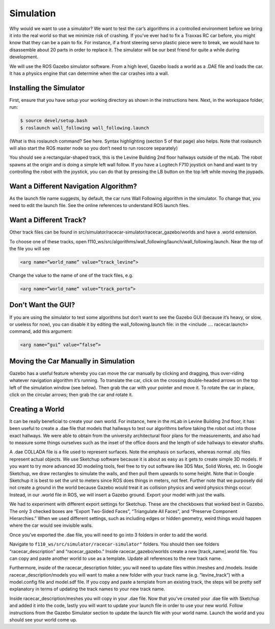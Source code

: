 .. _doc_going_forward_simulation:

Simulation
===============
Why would we want to use a simulator? We want to test the car’s algorithms in a controlled environment before we bring it into the real world so that we minimize risk of crashing. If you’ve ever had to fix a Traxxas RC car before, you might know that they can be a pain to fix. For instance, if a front steering servo plastic piece were to break, we would have to disassemble about 20 parts in order to replace it. The simulator will be our best friend for quite a while during development.

We will use the ROS ​Gazebo​ simulator software. From a high level, Gazebo loads a world as a .DAE file and loads the car. It has a physics engine that can determine when the car crashes into a wall.

Installing the Simulator
---------------------------------
First, ensure that you have setup your working directory as shown in the instructions ​here​. Next, in the workspace folder, run:

.. code-block:: bash

	$​ ​source​ devel/setup.bash
	$​ roslaunch wall_following wall_following.launch

(What is this roslaunch command? See ​here​. Syntax highlighting (section 5 of that page) also helps. Note that roslaunch will also start the ROS master node so you don’t need to run roscore separately)

You should see a rectangular-shaped track, this is the Levine Building 2nd floor hallways outside of the mLab. The robot spawns at the origin and is doing a simple left wall follow. If you have a Logitech F710 joystick on hand and want to try controlling the robot with the joystick, you can do that by pressing the LB button on the top left while moving the joypads.

Want a Different Navigation Algorithm?
--------------------------------------------
As the launch file name suggests, by default, the car runs Wall Following algorithm in the simulator. To change that, you need to edit the launch file. See the online ​references​ to understand ROS launch files.

Want a Different Track?
--------------------------------------------
Other track files can be found in src/simulator/racecar-simulator/racecar_gazebo/worlds and have a .world extension.

To choose one of these tracks, open f110_ws/src/algorithms/wall_following/launch/wall_following.launch. Near the top of the file you will see

.. code-block:: bash

	<arg name=”world_name” value=”track_levine”>

Change the value to the name of one of the track files, e.g.

.. code-block:: bash

	<arg name=”world_name” value=”track_porto”>

Don’t Want the GUI?
--------------------------------------------
If you are using the simulator to test some algorithms but don’t want to see the Gazebo GUI (because it’s heavy, or slow, or useless for now), you can disable it by editing the wall_following.launch file: in the <include .... racecar.launch> command, add this argument:


.. code-block:: bash

	<arg name=”gui” value=”false”>

Moving the Car Manually in Simulation
--------------------------------------------
Gazebo has a useful feature whereby you can move the car manually by clicking and dragging, thus over-riding whatever navigation algorithm it’s running. To translate the car, click on the crossing double-headed arrows on the top left of the simulation window (see below). Then grab the car with your pointer and move it. To rotate the car in place, click on the circular arrows; then grab the car and rotate it.

.. image:: img/simulation1.jpg

Creating a World
--------------------------------------------
It can be really beneficial to create your own world. For instance, here in the mLab in Levine Building 2nd floor, it has been useful to create a .dae file that models that hallways to test our algorithms before taking the robot out into those exact hallways. We were able to obtain from the university architectural floor plans for the measurements, and also had to measure some things ourselves such as the inset of the office doors and the length of side hallways to elevator shafts.

A .dae COLLADA file is a file used to represent surfaces. Note the emphasis on surfaces, whereas normal .obj files represent actual objects. We use Sketchup software because it is about as easy as it gets to create simple 3D models. If you want to try more advanced 3D modeling tools, feel free to try out software like 3DS Max, Solid Works, etc. In Google Sketchup, we draw rectangles to simulate the walls, and then pull them upwards to some height. Note that in Google Sketchup it is best to set the unit to meters since ROS does things in meters, not feet. Further note that we purposely did not create a ground in the world because Gazebo would treat it as collision physics and weird physics things occur. Instead, in our .world file in ROS, we will insert a Gazebo ground. Export your model with just the walls.

.. image:: img/simulation2.jpg

We had to experiment with different export settings for Sketchup. These are the checkboxes that worked best in Gazebo. The only 3 checked boxes are “Export Two-Sided Faces”, “Triangulate All Faces”, and “Preserve Component Hierarchies.” When we used different settings, such as including edges or hidden geometry, weird things would happen where the car would see invisible walls.



Once you’ve exported the .dae file, you will need to go into 3 folders in order to add the world.

Navigate to ``f110_ws/src/simulator/racecar-simulator"`` folders. You should then see folders “racecar_description” and “racecar_gazebo.” Inside racecar_gazebo/worlds create a new [track_name].world file. You can copy and paste another world to use as a template. Update all references to the new track name.

Furthermore, inside of the racecar_description folder, you will need to update files within /meshes and /models. Inside racecar_description/models you will want to make a new folder with your track name (e.g. “levine_track”) with a model.config file and model.sdf file. If you copy and paste a template from an existing track, the steps will be pretty self explanatory in terms of updating the track names to your new track name.

Inside racecar_description/meshes you will copy in your .dae file.
Now that you’ve created your .dae file with Sketchup and added it into the code, lastly you will want to update your launch file in order to use your new world. Follow instructions from the Gazebo Simulator section to update the launch file with your world name. Launch the world and you should see your world come up.